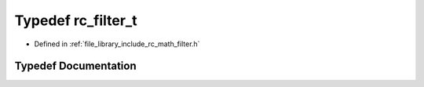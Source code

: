 .. _exhale_typedef_group___s_i_s_o___filter_1ga6655489c061812b4e934ffb82b0c36e7:

Typedef rc_filter_t
===================

- Defined in :ref:`file_library_include_rc_math_filter.h`


Typedef Documentation
---------------------


.. doxygentypedef:: rc_filter_t
   :project: librobotcontrol